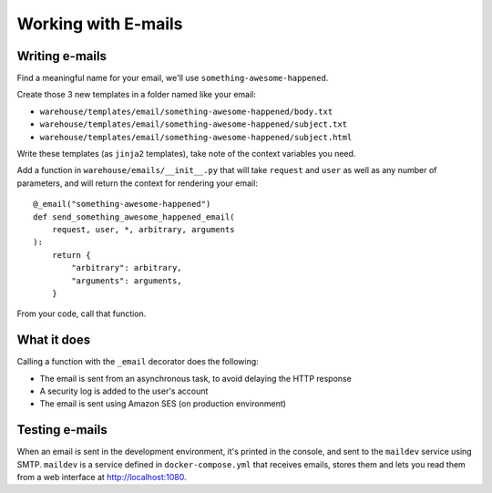Working with E-mails
====================

Writing e-mails
---------------

Find a meaningful name for your email, we'll use
``something-awesome-happened``.

Create those 3 new templates in a folder named like your email:

- ``warehouse/templates/email/something-awesome-happened/body.txt``
- ``warehouse/templates/email/something-awesome-happened/subject.txt``
- ``warehouse/templates/email/something-awesome-happened/subject.html``

Write these templates (as ``jinja2`` templates), take note of the context
variables you need.

Add a function in ``warehouse/emails/__init__.py`` that will take ``request``
and ``user`` as well as any number of parameters, and will return the context
for rendering your email::

    @_email("something-awesome-happened")
    def send_something_awesome_happened_email(
        request, user, *, arbitrary, arguments
    ):
        return {
            "arbitrary": arbitrary,
            "arguments": arguments,
        }

From your code, call that function.

What it does
------------

Calling a function with the ``_email`` decorator does the following:

- The email is sent from an asynchronous task, to avoid delaying the HTTP
  response
- A security log is added to the user's account
- The email is sent using Amazon SES (on production environment)

Testing e-mails
---------------

When an email is sent in the development environment, it's printed in the
console, and sent to the ``maildev`` service using SMTP. ``maildev`` is a
service defined in ``docker-compose.yml`` that receives emails, stores them and
lets you read them from a web interface at `<http://localhost:1080>`_.
